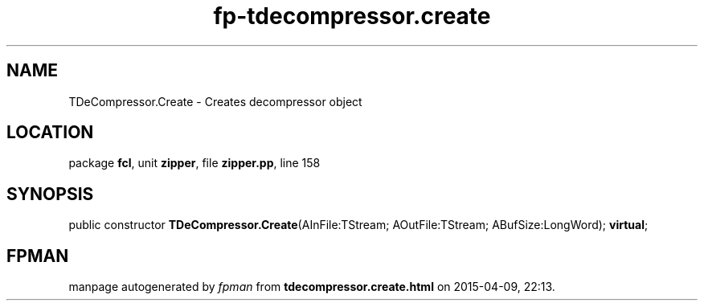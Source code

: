 .\" file autogenerated by fpman
.TH "fp-tdecompressor.create" 3 "2014-03-14" "fpman" "Free Pascal Programmer's Manual"
.SH NAME
TDeCompressor.Create - Creates decompressor object
.SH LOCATION
package \fBfcl\fR, unit \fBzipper\fR, file \fBzipper.pp\fR, line 158
.SH SYNOPSIS
public constructor \fBTDeCompressor.Create\fR(AInFile:TStream; AOutFile:TStream; ABufSize:LongWord); \fBvirtual\fR;
.SH FPMAN
manpage autogenerated by \fIfpman\fR from \fBtdecompressor.create.html\fR on 2015-04-09, 22:13.

